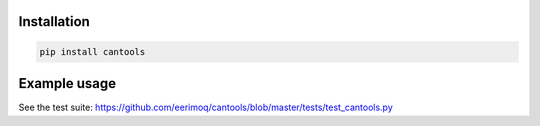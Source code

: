 |buildstatus|_

Installation
============

.. code-block:: python

    pip install cantools


Example usage
=============

See the test suite: https://github.com/eerimoq/cantools/blob/master/tests/test_cantools.py

.. |buildstatus| image:: https://travis-ci.org/eerimoq/cantools.svg
.. _buildstatus: https://travis-ci.org/eerimoq/cantools


